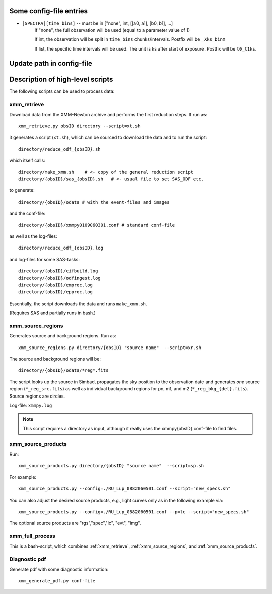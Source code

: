 Some config-file entries
=========================

* ``[SPECTRA][time_bins]`` -- must be in ["none", int, [[a0, a1], [b0, b1], ...]
      If "none", the full observation will be used (equal to a parameter value of 1)
      
      If int, the observation will be split in ``time_bins`` chunks/intervals. Postfix will be ``_Xks_binX``
      
      If list, the specific time intervals will be used. The unit is ks after start of exposure. Postfix will be ``t0_t1ks``.

.. * as      
         
Update path in config-file
============================


Description of high-level scripts
======================================

The following scripts can be used to process data:

.. _xmm_retrieve:

xmm_retrieve
------------

Download data from the XMM-Newton archive and performs the first reduction steps. If run as::

  xmm_retrieve.py obsID directory --script=xt.sh

it generates a script (``xt.sh``), which can be sourced to download the data and to run the script::

  directory/reduce_odf_{obsID}.sh
  
which itself calls::

  directory/make_xmm.sh    # <- copy of the general reduction script
  directory/{obsID}/sas_{obsID}.sh   # <- usual file to set SAS_ODF etc.

to generate::

  directory/{obsID}/odata # with the event-files and images

and the conf-file::

  directory/{obsID}/xmmpy0109060301.conf # standard conf-file
  
as well as the log-files::

  directory/reduce_odf_{obsID}.log
  
and log-files for some SAS-tasks::

  directory/{obsID}/cifbuild.log
  directory/{obsID}/odfingest.log
  directory/{obsID}/emproc.log
  directory/{obsID}/epproc.log
  
Essentially, the script downloads the data and runs ``make_xmm.sh``.

(Requires SAS and partially runs in bash.)

.. _xmm_source_regions:

xmm_source_regions
------------------

Generates source and background regions. Run as::

  xmm_source_regions.py directory/{obsID} "source name"  --script=xr.sh
  
The source and background regions will be::

  directory/{obsID}/odata/*reg*.fits

The script looks up the source in Simbad, propagates the sky position to the observation date and generates *one* source region (``*_reg_src.fits``) as well as individual background regions for pn, m1, and m2 (``*_reg_bkg_{det}.fits``). Source regions are circles. 

Log-file: ``xmmpy.log``

.. note::

  This script requires a directory as input, although it really uses the xmmpy{obsID}.conf-file to find files.
  
.. _xmm_source_products:  
  
xmm_source_products
-------------------

Run::

  xmm_source_products.py directory/{obsID} "source name"  --script=sp.sh

For example::

  xmm_source_products.py --config=./RU_Lup_0882060501.conf --script="new_specs.sh"

You can also adjust the desired source products, e.g., light curves only as in the following example via::

  xmm_source_products.py --config=./RU_Lup_0882060501.conf --p=lc --script="new_specs.sh"
  
The optional source products are "rgs","spec","lc", "evt", "img".
  

xmm_full_process
-----------------

This is a bash-script, which combines :ref:`xmm_retrieve`, :ref:`xmm_source_regions`, and :ref:`xmm_source_products`.

Diagnostic pdf
----------------
Generate pdf with some diagnostic information::
  
  xmm_generate_pdf.py conf-file
